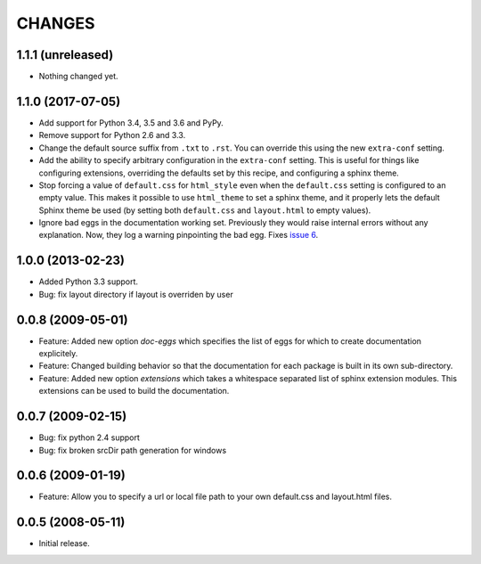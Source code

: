 =========
 CHANGES
=========

1.1.1 (unreleased)
==================

- Nothing changed yet.


1.1.0 (2017-07-05)
==================

- Add support for Python 3.4, 3.5 and 3.6 and PyPy.

- Remove support for Python 2.6 and 3.3.

- Change the default source suffix from ``.txt`` to ``.rst``. You can
  override this using the new ``extra-conf`` setting.

- Add the ability to specify arbitrary configuration in the
  ``extra-conf`` setting. This is useful for things like configuring
  extensions, overriding the defaults set by this recipe, and
  configuring a sphinx theme.

- Stop forcing a value of ``default.css`` for ``html_style`` even when
  the ``default.css`` setting is configured to an empty value. This
  makes it possible to use ``html_theme`` to set a sphinx theme, and
  it properly lets the default Sphinx theme be used (by setting both
  ``default.css`` and ``layout.html`` to empty values).

- Ignore bad eggs in the documentation working set. Previously they
  would raise internal errors without any explanation. Now, they log a
  warning pinpointing the bad egg. Fixes `issue 6
  <https://github.com/zopefoundation/z3c.recipe.sphinxdoc/issues/6>`_.


1.0.0 (2013-02-23)
==================

- Added Python 3.3 support.

- Bug: fix layout directory if layout is overriden by user

0.0.8 (2009-05-01)
==================

- Feature: Added new option `doc-eggs` which specifies the list of eggs for
  which to create documentation explicitely.

- Feature: Changed building behavior so that the documentation for each
  package is built in its own sub-directory.

- Feature: Added new option `extensions` which takes a whitespace
  separated list of sphinx extension modules. This extensions can be
  used to build the documentation.

0.0.7 (2009-02-15)
==================

- Bug: fix python 2.4 support

- Bug: fix broken srcDir path generation for windows

0.0.6 (2009-01-19)
==================

- Feature: Allow you to specify a url or local file path to your own
  default.css and layout.html files.

0.0.5 (2008-05-11)
==================

- Initial release.
